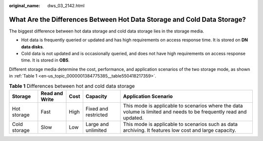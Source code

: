 :original_name: dws_03_2142.html

.. _dws_03_2142:

What Are the Differences Between Hot Data Storage and Cold Data Storage?
========================================================================

The biggest difference between hot data storage and cold data storage lies in the storage media.

-  Hot data is frequently queried or updated and has high requirements on access response time. It is stored on **DN data disks**.
-  Cold data is not updated and is occasionally queried, and does not have high requirements on access response time. It is stored in **OBS**.

Different storage media determine the cost, performance, and application scenarios of the two storage mode, as shown in :ref:`Table 1 <en-us_topic_0000001384775385__table550418217359>`.

.. _en-us_topic_0000001384775385__table550418217359:

.. table:: **Table 1** Differences between hot and cold data storage

   +--------------+----------------+------+----------------------+--------------------------------------------------------------------------------------------------------------------+
   | Storage      | Read and Write | Cost | Capacity             | Application Scenario                                                                                               |
   +==============+================+======+======================+====================================================================================================================+
   | Hot storage  | Fast           | High | Fixed and restricted | This mode is applicable to scenarios where the data volume is limited and needs to be frequently read and updated. |
   +--------------+----------------+------+----------------------+--------------------------------------------------------------------------------------------------------------------+
   | Cold storage | Slow           | Low  | Large and unlimited  | This mode is applicable to scenarios such as data archiving. It features low cost and large capacity.              |
   +--------------+----------------+------+----------------------+--------------------------------------------------------------------------------------------------------------------+
